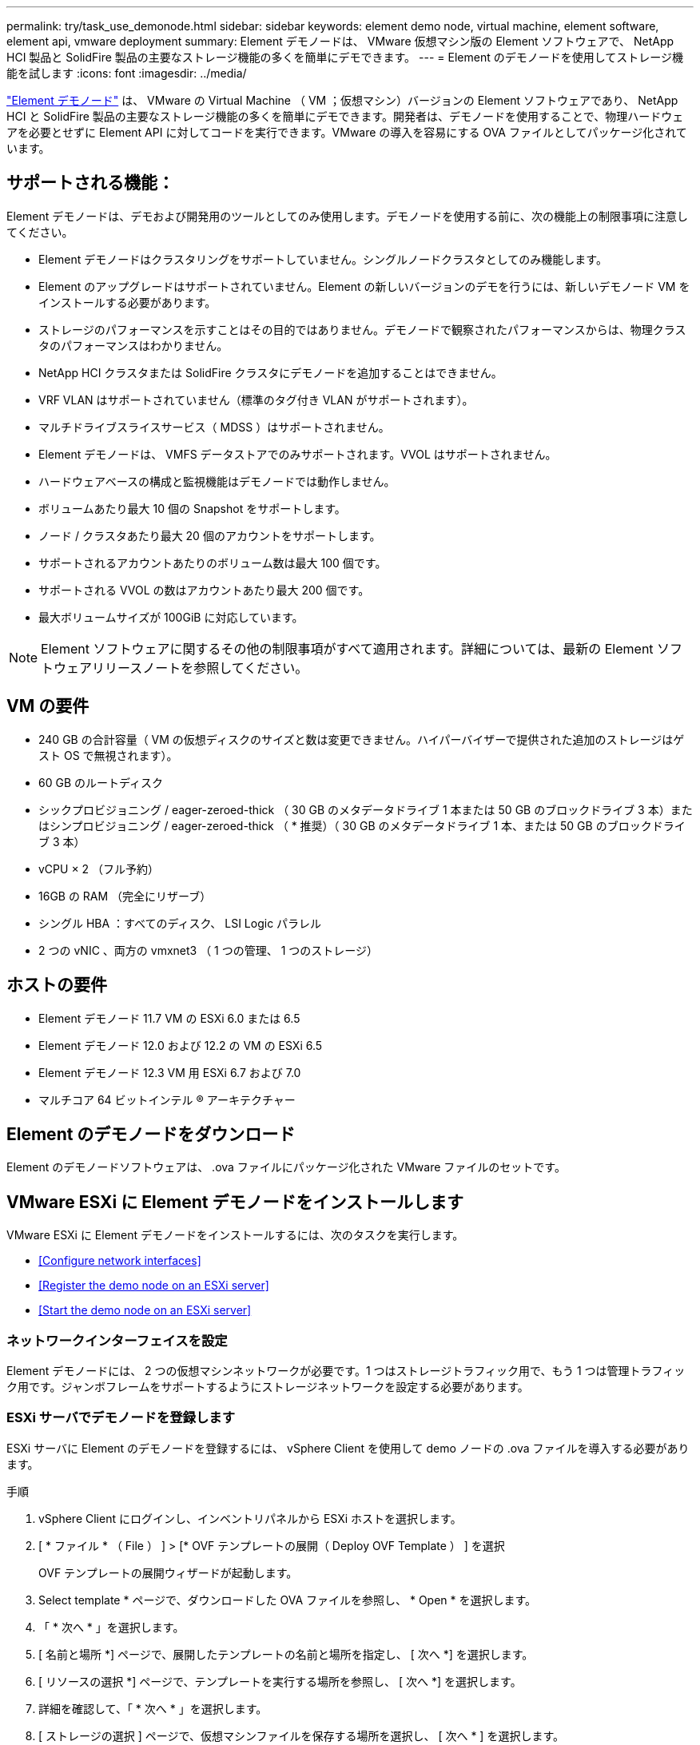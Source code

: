 ---
permalink: try/task_use_demonode.html 
sidebar: sidebar 
keywords: element demo node, virtual machine, element software, element api, vmware deployment 
summary: Element デモノードは、 VMware 仮想マシン版の Element ソフトウェアで、 NetApp HCI 製品と SolidFire 製品の主要なストレージ機能の多くを簡単にデモできます。 
---
= Element のデモノードを使用してストレージ機能を試します
:icons: font
:imagesdir: ../media/


[role="lead"]
https://mysupport.netapp.com/site/tools/tool-eula/element-demonode/download["Element デモノード"^] は、 VMware の Virtual Machine （ VM ；仮想マシン）バージョンの Element ソフトウェアであり、 NetApp HCI と SolidFire 製品の主要なストレージ機能の多くを簡単にデモできます。開発者は、デモノードを使用することで、物理ハードウェアを必要とせずに Element API に対してコードを実行できます。VMware の導入を容易にする OVA ファイルとしてパッケージ化されています。



== サポートされる機能：

Element デモノードは、デモおよび開発用のツールとしてのみ使用します。デモノードを使用する前に、次の機能上の制限事項に注意してください。

* Element デモノードはクラスタリングをサポートしていません。シングルノードクラスタとしてのみ機能します。
* Element のアップグレードはサポートされていません。Element の新しいバージョンのデモを行うには、新しいデモノード VM をインストールする必要があります。
* ストレージのパフォーマンスを示すことはその目的ではありません。デモノードで観察されたパフォーマンスからは、物理クラスタのパフォーマンスはわかりません。
* NetApp HCI クラスタまたは SolidFire クラスタにデモノードを追加することはできません。
* VRF VLAN はサポートされていません（標準のタグ付き VLAN がサポートされます）。
* マルチドライブスライスサービス（ MDSS ）はサポートされません。
* Element デモノードは、 VMFS データストアでのみサポートされます。VVOL はサポートされません。
* ハードウェアベースの構成と監視機能はデモノードでは動作しません。
* ボリュームあたり最大 10 個の Snapshot をサポートします。
* ノード / クラスタあたり最大 20 個のアカウントをサポートします。
* サポートされるアカウントあたりのボリューム数は最大 100 個です。
* サポートされる VVOL の数はアカウントあたり最大 200 個です。
* 最大ボリュームサイズが 100GiB に対応しています。



NOTE: Element ソフトウェアに関するその他の制限事項がすべて適用されます。詳細については、最新の Element ソフトウェアリリースノートを参照してください。



== VM の要件

* 240 GB の合計容量（ VM の仮想ディスクのサイズと数は変更できません。ハイパーバイザーで提供された追加のストレージはゲスト OS で無視されます）。
* 60 GB のルートディスク
* シックプロビジョニング / eager-zeroed-thick （ 30 GB のメタデータドライブ 1 本または 50 GB のブロックドライブ 3 本）またはシンプロビジョニング / eager-zeroed-thick （ * 推奨）（ 30 GB のメタデータドライブ 1 本、または 50 GB のブロックドライブ 3 本）
* vCPU × 2 （フル予約）
* 16GB の RAM （完全にリザーブ）
* シングル HBA ：すべてのディスク、 LSI Logic パラレル
* 2 つの vNIC 、両方の vmxnet3 （ 1 つの管理、 1 つのストレージ）




== ホストの要件

* Element デモノード 11.7 VM の ESXi 6.0 または 6.5
* Element デモノード 12.0 および 12.2 の VM の ESXi 6.5
* Element デモノード 12.3 VM 用 ESXi 6.7 および 7.0
* マルチコア 64 ビットインテル ® アーキテクチャー




== Element のデモノードをダウンロード

Element のデモノードソフトウェアは、 .ova ファイルにパッケージ化された VMware ファイルのセットです。



== VMware ESXi に Element デモノードをインストールします

VMware ESXi に Element デモノードをインストールするには、次のタスクを実行します。

* <<Configure network interfaces>>
* <<Register the demo node on an ESXi server>>
* <<Start the demo node on an ESXi server>>




=== ネットワークインターフェイスを設定

Element デモノードには、 2 つの仮想マシンネットワークが必要です。1 つはストレージトラフィック用で、もう 1 つは管理トラフィック用です。ジャンボフレームをサポートするようにストレージネットワークを設定する必要があります。



=== ESXi サーバでデモノードを登録します

ESXi サーバに Element のデモノードを登録するには、 vSphere Client を使用して demo ノードの .ova ファイルを導入する必要があります。

.手順
. vSphere Client にログインし、インベントリパネルから ESXi ホストを選択します。
. [ * ファイル * （ File ） ] > [* OVF テンプレートの展開（ Deploy OVF Template ） ] を選択
+
OVF テンプレートの展開ウィザードが起動します。

. Select template * ページで、ダウンロードした OVA ファイルを参照し、 * Open * を選択します。
. 「 * 次へ * 」を選択します。
. [ 名前と場所 *] ページで、展開したテンプレートの名前と場所を指定し、 [ 次へ *] を選択します。
. [ リソースの選択 *] ページで、テンプレートを実行する場所を参照し、 [ 次へ *] を選択します。
. 詳細を確認して、「 * 次へ * 」を選択します。
. [ ストレージの選択 ] ページで、仮想マシンファイルを保存する場所を選択し、 [ 次へ * ] を選択します。
. [ ネットワークの選択 * ] ページで、 OVA ファイルで使用されるネットワークをインベントリ内の 2 つの個別の仮想マシンネットワークにマップし、 [ 次へ * ] を選択します。
. [* Ready to Complete] （完了する準備ができました）ページで、作成する仮想マシンの詳細を確認し、 [* Finish （完了） ] を選択します。



NOTE: デモノードの導入が完了するまでに数分かかることがあります。



=== ESXi サーバでデモノードを起動します

VMware ESXi コンソールから Element にアクセスするには、デモノード VM を起動する必要があります。

.手順
. vSphere Client で、作成したデモノード VM を選択します。
. [Summary] * タブを選択して、この VM の詳細を表示します。
. VM を起動するには、 * 電源オン * を選択します。
. 「 Web コンソールの起動」を選択します。
. TUI を使用して、デモノードを設定します。詳細については、を参照してください link:../setup/concept_setup_configure_a_storage_node.html["ストレージノードを設定"^]。




== サポートの利用方法

Element デモノードは、ベストエフォート型のボランティアベースで利用できます。サポートについては、に質問を投稿してください https://community.netapp.com/t5/Simulator-Discussions/bd-p/simulator-discussions["Element のデモノードフォーラム"^]。



== 詳細については、こちらをご覧ください

* https://www.netapp.com/data-storage/solidfire/documentation/["SolidFire オールフラッシュストレージのリソースページ"^]
* https://mysupport.netapp.com/site/tools/tool-eula/element-demonode/download["Element のデモノードのダウンロードページ（ログインが必要）"^]

